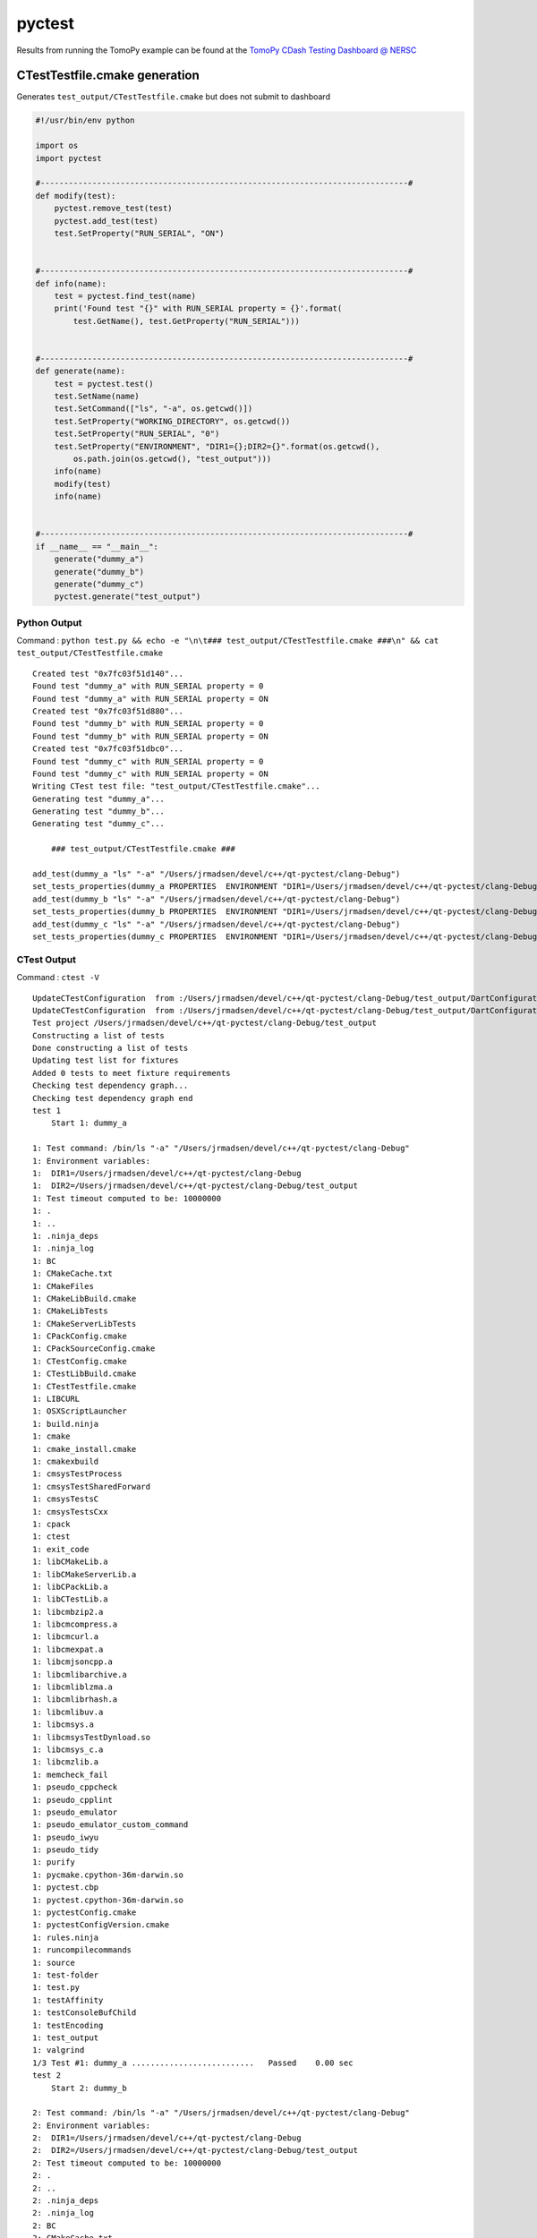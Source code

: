 pyctest
=======

Results from running the TomoPy example can be found at the `TomoPy
CDash Testing Dashboard @
NERSC <https://cdash.nersc.gov/index.php?project=TomoPy>`__

CTestTestfile.cmake generation
~~~~~~~~~~~~~~~~~~~~~~~~~~~~~~

Generates ``test_output/CTestTestfile.cmake`` but does not submit to
dashboard

.. code:: python

  #!/usr/bin/env python

  import os
  import pyctest

  #------------------------------------------------------------------------------#
  def modify(test):
      pyctest.remove_test(test)
      pyctest.add_test(test)
      test.SetProperty("RUN_SERIAL", "ON")


  #------------------------------------------------------------------------------#
  def info(name):
      test = pyctest.find_test(name)
      print('Found test "{}" with RUN_SERIAL property = {}'.format(
          test.GetName(), test.GetProperty("RUN_SERIAL")))


  #------------------------------------------------------------------------------#
  def generate(name):
      test = pyctest.test()
      test.SetName(name)
      test.SetCommand(["ls", "-a", os.getcwd()])
      test.SetProperty("WORKING_DIRECTORY", os.getcwd())
      test.SetProperty("RUN_SERIAL", "0")
      test.SetProperty("ENVIRONMENT", "DIR1={};DIR2={}".format(os.getcwd(),
          os.path.join(os.getcwd(), "test_output")))
      info(name)
      modify(test)
      info(name)


  #------------------------------------------------------------------------------#
  if __name__ == "__main__":
      generate("dummy_a")
      generate("dummy_b")
      generate("dummy_c")
      pyctest.generate("test_output")

Python Output
^^^^^^^^^^^^^

Command :
``python test.py && echo -e "\n\t### test_output/CTestTestfile.cmake ###\n" && cat test_output/CTestTestfile.cmake``

::

  Created test "0x7fc03f51d140"...
  Found test "dummy_a" with RUN_SERIAL property = 0
  Found test "dummy_a" with RUN_SERIAL property = ON
  Created test "0x7fc03f51d880"...
  Found test "dummy_b" with RUN_SERIAL property = 0
  Found test "dummy_b" with RUN_SERIAL property = ON
  Created test "0x7fc03f51dbc0"...
  Found test "dummy_c" with RUN_SERIAL property = 0
  Found test "dummy_c" with RUN_SERIAL property = ON
  Writing CTest test file: "test_output/CTestTestfile.cmake"...
  Generating test "dummy_a"...
  Generating test "dummy_b"...
  Generating test "dummy_c"...

      ### test_output/CTestTestfile.cmake ###

  add_test(dummy_a "ls" "-a" "/Users/jrmadsen/devel/c++/qt-pyctest/clang-Debug")
  set_tests_properties(dummy_a PROPERTIES  ENVIRONMENT "DIR1=/Users/jrmadsen/devel/c++/qt-pyctest/clang-Debug;DIR2=/Users/jrmadsen/devel/c++/qt-pyctest/clang-Debug/test_output" RUN_SERIAL "ON" WORKING_DIRECTORY "/Users/jrmadsen/devel/c++/qt-pyctest/clang-Debug")
  add_test(dummy_b "ls" "-a" "/Users/jrmadsen/devel/c++/qt-pyctest/clang-Debug")
  set_tests_properties(dummy_b PROPERTIES  ENVIRONMENT "DIR1=/Users/jrmadsen/devel/c++/qt-pyctest/clang-Debug;DIR2=/Users/jrmadsen/devel/c++/qt-pyctest/clang-Debug/test_output" RUN_SERIAL "ON" WORKING_DIRECTORY "/Users/jrmadsen/devel/c++/qt-pyctest/clang-Debug")
  add_test(dummy_c "ls" "-a" "/Users/jrmadsen/devel/c++/qt-pyctest/clang-Debug")
  set_tests_properties(dummy_c PROPERTIES  ENVIRONMENT "DIR1=/Users/jrmadsen/devel/c++/qt-pyctest/clang-Debug;DIR2=/Users/jrmadsen/devel/c++/qt-pyctest/clang-Debug/test_output" RUN_SERIAL "ON" WORKING_DIRECTORY "/Users/jrmadsen/devel/c++/qt-pyctest/clang-Debug")

CTest Output
^^^^^^^^^^^^

Command : ``ctest -V``

::

  UpdateCTestConfiguration  from :/Users/jrmadsen/devel/c++/qt-pyctest/clang-Debug/test_output/DartConfiguration.tcl
  UpdateCTestConfiguration  from :/Users/jrmadsen/devel/c++/qt-pyctest/clang-Debug/test_output/DartConfiguration.tcl
  Test project /Users/jrmadsen/devel/c++/qt-pyctest/clang-Debug/test_output
  Constructing a list of tests
  Done constructing a list of tests
  Updating test list for fixtures
  Added 0 tests to meet fixture requirements
  Checking test dependency graph...
  Checking test dependency graph end
  test 1
      Start 1: dummy_a

  1: Test command: /bin/ls "-a" "/Users/jrmadsen/devel/c++/qt-pyctest/clang-Debug"
  1: Environment variables:
  1:  DIR1=/Users/jrmadsen/devel/c++/qt-pyctest/clang-Debug
  1:  DIR2=/Users/jrmadsen/devel/c++/qt-pyctest/clang-Debug/test_output
  1: Test timeout computed to be: 10000000
  1: .
  1: ..
  1: .ninja_deps
  1: .ninja_log
  1: BC
  1: CMakeCache.txt
  1: CMakeFiles
  1: CMakeLibBuild.cmake
  1: CMakeLibTests
  1: CMakeServerLibTests
  1: CPackConfig.cmake
  1: CPackSourceConfig.cmake
  1: CTestConfig.cmake
  1: CTestLibBuild.cmake
  1: CTestTestfile.cmake
  1: LIBCURL
  1: OSXScriptLauncher
  1: build.ninja
  1: cmake
  1: cmake_install.cmake
  1: cmakexbuild
  1: cmsysTestProcess
  1: cmsysTestSharedForward
  1: cmsysTestsC
  1: cmsysTestsCxx
  1: cpack
  1: ctest
  1: exit_code
  1: libCMakeLib.a
  1: libCMakeServerLib.a
  1: libCPackLib.a
  1: libCTestLib.a
  1: libcmbzip2.a
  1: libcmcompress.a
  1: libcmcurl.a
  1: libcmexpat.a
  1: libcmjsoncpp.a
  1: libcmlibarchive.a
  1: libcmliblzma.a
  1: libcmlibrhash.a
  1: libcmlibuv.a
  1: libcmsys.a
  1: libcmsysTestDynload.so
  1: libcmsys_c.a
  1: libcmzlib.a
  1: memcheck_fail
  1: pseudo_cppcheck
  1: pseudo_cpplint
  1: pseudo_emulator
  1: pseudo_emulator_custom_command
  1: pseudo_iwyu
  1: pseudo_tidy
  1: purify
  1: pycmake.cpython-36m-darwin.so
  1: pyctest.cbp
  1: pyctest.cpython-36m-darwin.so
  1: pyctestConfig.cmake
  1: pyctestConfigVersion.cmake
  1: rules.ninja
  1: runcompilecommands
  1: source
  1: test-folder
  1: test.py
  1: testAffinity
  1: testConsoleBufChild
  1: testEncoding
  1: test_output
  1: valgrind
  1/3 Test #1: dummy_a ..........................   Passed    0.00 sec
  test 2
      Start 2: dummy_b

  2: Test command: /bin/ls "-a" "/Users/jrmadsen/devel/c++/qt-pyctest/clang-Debug"
  2: Environment variables:
  2:  DIR1=/Users/jrmadsen/devel/c++/qt-pyctest/clang-Debug
  2:  DIR2=/Users/jrmadsen/devel/c++/qt-pyctest/clang-Debug/test_output
  2: Test timeout computed to be: 10000000
  2: .
  2: ..
  2: .ninja_deps
  2: .ninja_log
  2: BC
  2: CMakeCache.txt
  2: CMakeFiles
  2: CMakeLibBuild.cmake
  2: CMakeLibTests
  2: CMakeServerLibTests
  2: CPackConfig.cmake
  2: CPackSourceConfig.cmake
  2: CTestConfig.cmake
  2: CTestLibBuild.cmake
  2: CTestTestfile.cmake
  2: LIBCURL
  2: OSXScriptLauncher
  2: build.ninja
  2: cmake
  2: cmake_install.cmake
  2: cmakexbuild
  2: cmsysTestProcess
  2: cmsysTestSharedForward
  2: cmsysTestsC
  2: cmsysTestsCxx
  2: cpack
  2: ctest
  2: exit_code
  2: libCMakeLib.a
  2: libCMakeServerLib.a
  2: libCPackLib.a
  2: libCTestLib.a
  2: libcmbzip2.a
  2: libcmcompress.a
  2: libcmcurl.a
  2: libcmexpat.a
  2: libcmjsoncpp.a
  2: libcmlibarchive.a
  2: libcmliblzma.a
  2: libcmlibrhash.a
  2: libcmlibuv.a
  2: libcmsys.a
  2: libcmsysTestDynload.so
  2: libcmsys_c.a
  2: libcmzlib.a
  2: memcheck_fail
  2: pseudo_cppcheck
  2: pseudo_cpplint
  2: pseudo_emulator
  2: pseudo_emulator_custom_command
  2: pseudo_iwyu
  2: pseudo_tidy
  2: purify
  2: pycmake.cpython-36m-darwin.so
  2: pyctest.cbp
  2: pyctest.cpython-36m-darwin.so
  2: pyctestConfig.cmake
  2: pyctestConfigVersion.cmake
  2: rules.ninja
  2: runcompilecommands
  2: source
  2: test-folder
  2: test.py
  2: testAffinity
  2: testConsoleBufChild
  2: testEncoding
  2: test_output
  2: valgrind
  2/3 Test #2: dummy_b ..........................   Passed    0.00 sec
  test 3
      Start 3: dummy_c

  3: Test command: /bin/ls "-a" "/Users/jrmadsen/devel/c++/qt-pyctest/clang-Debug"
  3: Environment variables:
  3:  DIR1=/Users/jrmadsen/devel/c++/qt-pyctest/clang-Debug
  3:  DIR2=/Users/jrmadsen/devel/c++/qt-pyctest/clang-Debug/test_output
  3: Test timeout computed to be: 10000000
  3: .
  3: ..
  3: .ninja_deps
  3: .ninja_log
  3: BC
  3: CMakeCache.txt
  3: CMakeFiles
  3: CMakeLibBuild.cmake
  3: CMakeLibTests
  3: CMakeServerLibTests
  3: CPackConfig.cmake
  3: CPackSourceConfig.cmake
  3: CTestConfig.cmake
  3: CTestLibBuild.cmake
  3: CTestTestfile.cmake
  3: LIBCURL
  3: OSXScriptLauncher
  3: build.ninja
  3: cmake
  3: cmake_install.cmake
  3: cmakexbuild
  3: cmsysTestProcess
  3: cmsysTestSharedForward
  3: cmsysTestsC
  3: cmsysTestsCxx
  3: cpack
  3: ctest
  3: exit_code
  3: libCMakeLib.a
  3: libCMakeServerLib.a
  3: libCPackLib.a
  3: libCTestLib.a
  3: libcmbzip2.a
  3: libcmcompress.a
  3: libcmcurl.a
  3: libcmexpat.a
  3: libcmjsoncpp.a
  3: libcmlibarchive.a
  3: libcmliblzma.a
  3: libcmlibrhash.a
  3: libcmlibuv.a
  3: libcmsys.a
  3: libcmsysTestDynload.so
  3: libcmsys_c.a
  3: libcmzlib.a
  3: memcheck_fail
  3: pseudo_cppcheck
  3: pseudo_cpplint
  3: pseudo_emulator
  3: pseudo_emulator_custom_command
  3: pseudo_iwyu
  3: pseudo_tidy
  3: purify
  3: pycmake.cpython-36m-darwin.so
  3: pyctest.cbp
  3: pyctest.cpython-36m-darwin.so
  3: pyctestConfig.cmake
  3: pyctestConfigVersion.cmake
  3: rules.ninja
  3: runcompilecommands
  3: source
  3: test-folder
  3: test.py
  3: testAffinity
  3: testConsoleBufChild
  3: testEncoding
  3: test_output
  3: valgrind
  3/3 Test #3: dummy_c ..........................   Passed    0.00 sec

  100% tests passed, 0 tests failed out of 3

  Total Test time (real) =   0.02 sec

Advanced Example
~~~~~~~~~~~~~~~~

-  located in examples/TomoPy of source code
-  Downloads Miniconda in PyCTestPreInit.cmake
-  Installs conda packages in PyCTestPreInit.cmake
-  Checkouts source code of Python package via ``git clone ...`` in
   ``tomopy.py``
-  Build source code via ``python setup.py install`` when running CTest
-  Generates a test around the ``nosetests`` unit testing
-  Generates tests around several algorithms by calling
   ``run_tomopy.py``
-  Submits to CDash dashboard at ``cdash.nersc.gov``

   -  Timing and memory plots provided via TiMemory
   -  Attaches CTest notes (e.g. ASCII results)
   -  Attaches images from reconstruction (e.g. Dart measurement files)

PyCTestPreInit.cmake
^^^^^^^^^^^^^^^^^^^^

.. code:: python


  message(STATUS "Including ${CMAKE_CURRENT_LIST_FILE}...")

  find_program(DEFAULT_CONDA_EXE NAMES conda)

  macro(SET_PYTHON_VERSION VAL)
      if(NOT DEFINED PYTHON_VERSION OR "${PYTHON_VERSION}" STREQUAL "")
          if(NOT "${VAL}" STREQUAL "")
              set(PYTHON_VERSION "${VAL}")
          endif(NOT "${VAL}" STREQUAL "")
      endif(NOT DEFINED PYTHON_VERSION OR "${PYTHON_VERSION}" STREQUAL "")
  endmacro(SET_PYTHON_VERSION VAL)

  set_python_version("$ENV{PYTHON_VERSION}")
  set_python_version("$ENV{TRAVIS_PYTHON_VERSION}")
  set_python_version("2.7")

  find_program(WGET_EXE NAMES wget)
  find_program(BASH_EXE NAMES bash)

  set(CONDA_PACKAGE_INSTALL OFF)
  if(NOT "$ENV{CONDA_PACKAGE_INSTALL}" STREQUAL "")
      set(CONDA_PACKAGE_INSTALL ON)
  endif()
  set(ENV{PYTHONPATH} "")
  set(CONDA_PKGS nose six numpy h5py scipy scikit-image pywavelets mkl-devel
      mkl_fft python-coveralls dxchange numexpr timemory scikit-image)
  #set(PIP_PKGS timemory)

  #------------------------------------------------------------------------------#
  #   local `miniconda` installation
  #------------------------------------------------------------------------------#
  # if not already installed
  if(NOT EXISTS "${CMAKE_CURRENT_LIST_DIR}/miniconda/bin/conda")

      set(CONDA_PACKAGE_INSTALL ON)
      if("${PYTHON_VERSION}" VERSION_EQUAL "2.7")
          set(MINICONDA_VER "Miniconda")
          list(APPEND CONDA_PKGS "futures")
      else()
          set(MINICONDA_VER "Miniconda3")
      endif()

      if(APPLE)
          set(_OS "MacOSX")
      elseif(WIN32)
          set(_OS "Windows")
      else()
          set(_OS "Linux")
      endif(APPLE)

      set(MINICONDA_URL "https://repo.continuum.io/miniconda/${MINICONDA_VER}-latest-${_OS}-x86_64.sh")
      execute_process(COMMAND
          ${WGET_EXE} ${MINICONDA_URL} -O ${CMAKE_CURRENT_LIST_DIR}/miniconda.sh)
      execute_process(COMMAND
          ${BASH_EXE} ${CMAKE_CURRENT_LIST_DIR}/miniconda.sh -b -p ${CMAKE_CURRENT_LIST_DIR}/miniconda)

  endif(NOT EXISTS "${CMAKE_CURRENT_LIST_DIR}/miniconda/bin/conda")

  # use miniconda
  set(ENV{PATH} "${CMAKE_CURRENT_LIST_DIR}/miniconda/bin:$ENV{PATH}")
  set(SEARCH_PATHS
      ${CMAKE_CURRENT_LIST_DIR}/miniconda
      ${CMAKE_CURRENT_LIST_DIR}/miniconda/bin)

  #------------------------------------------------------------------------------#
  #   local `conda`
  #------------------------------------------------------------------------------#
  find_program(CONDA_EXE
      NAMES           conda
      PATHS           ${SEARCH_PATHS}
      HINTS           ${SEARCH_PATHS}
      PATH_SUFFIXES   bin
      NO_DEFAULT_PATH)

  if("${CONDA_EXE}" STREQUAL "${DEFAULT_CONDA_EXE}")
      set(CONDA_EXE ${CMAKE_CURRENT_LIST_DIR}/miniconda/bin/conda CACHE
          FILEPATH "Local conda installation" FORCE)
  endif()

  if(NOT CONDA_EXE OR NOT EXISTS "${CONDA_EXE}")
      message(FATAL_ERROR "Error! Could not find 'conda' command in \"${SEARCH_PATHS}\"")
  endif()

  get_filename_component(CONDA_DIR "${CONDA_EXE}" PATH)
  set(SEARCH_PATHS ${CONDA_DIR} ${SEARCH_PATHS})

  #------------------------------------------------------------------------------#
  #   local `python`
  #------------------------------------------------------------------------------#
  find_program(PYTHON_EXE
      NAMES           python
      PATHS           ${SEARCH_PATHS}
      HINTS           ${SEARCH_PATHS}
      PATH_SUFFIXES   bin
      NO_DEFAULT_PATH)

  if(NOT PYTHON_EXE OR NOT EXISTS "${PYTHON_EXE}")
      message(FATAL_ERROR "Error! Could not find 'python' command in \"${SEARCH_PATHS}\"")
  endif()

  #------------------------------------------------------------------------------#
  #   setup
  #------------------------------------------------------------------------------#
  if(CONDA_PACKAGE_INSTALL)
      execute_process(COMMAND ${CONDA_EXE} config --add channels conda-forge)
      execute_process(COMMAND ${CONDA_EXE} config --add channels jrmadsen)
      execute_process(COMMAND ${CONDA_EXE} config --set always_yes yes --set changeps1 no)
      execute_process(COMMAND ${CONDA_EXE} update conda)
      execute_process(COMMAND ${CONDA_EXE} install python=${PYTHON_VERSION} ${CONDA_PKGS})
      # update matplotlib and freetype due to MacOS issues with default
      execute_process(COMMAND ${CONDA_EXE} update matplotlib)
      execute_process(COMMAND ${CONDA_EXE} update freetype)
  endif()

tomopy.py
^^^^^^^^^

.. code:: python

  #!/usr/bin/env python
  # -*- coding: utf-8 -*-

  import sys
  import os
  import argparse
  import traceback

  import tomopy
  import dxchange
  import tornado
  import matplotlib
  import timemory
  import timemory.options as options
  import signal
  import numpy as np
  import time as t
  import pylab


  #------------------------------------------------------------------------------#
  algorithms = [ 'gridrec', 'art', 'fbp', 'bart', 'mlem', 'osem', 'sirt',
                 'ospml_hybrid', 'ospml_quad', 'pml_hybrid', 'pml_quad' ]


  #------------------------------------------------------------------------------#
  def convert_image(fname, current_format, new_format):

      _fext = new_format
      _success = True

      try:

          from PIL import Image
          _cur_img = "{}.{}".format(fname, current_format)
          img = Image.open(_cur_img)
          out = img.convert("RGB")
          out.save(fname, "jpeg", quality=95)
          print("  --> Converted '{}' to {} format...".format(fname, new_format.upper()))

      except Exception as e:

          print("  --> ##### {}...".format(e))
          print("  --> ##### Exception occurred converting '{}' to {} format...".format(
              fname, new_format.upper()))

          _fext = current_format
          _success = False

      _fname = "{}.{}".format(fname, _fext)
      return [ _fname, _success, _fext ]


  #------------------------------------------------------------------------------#
  def exit_action(errcode):
      man = timemory.manager()
      timemory.report(ign_cutoff=True)
      fname = 'signal_error_{}.out'.format(errcode)
      f = open(fname, 'w')
      f.write('{}\n'.format(man))
      f.close()


  #------------------------------------------------------------------------------#
  def output_image(image, fname):

      img = pylab.imsave(fname, image, cmap='gray')

      if os.path.exists(fname):
          print("  --> Image file found @ '{}'...".format(fname))
      else:
          print("  ##################### WARNING #####################")
          print("  --> No image file at @ '{}' (expected) ...".format(fname))


  #------------------------------------------------------------------------------#
  def rescale_image(rec, nimages, scale, transform=True):

      rec_n = rec.copy()
      try:
          _min = np.amin(rec_n)
          rec_n -= _min
          _max = np.amax(rec_n)
          if _max > 0.0:
              rec_n /= 0.5 * _max
          rec_n -= 1
          import skimage.transform
          if transform is True:
              _nrows = rec[0].shape[0] * scale
              _ncols = rec[0].shape[1] * scale
              rec_tmp = np.ndarray([nimages, _nrows, _ncols])
              for i in range(nimages):
                  rec_tmp[i] = skimage.transform.resize(rec_n[i],
                      (rec_n[i].shape[0] * scale, rec_n[i].shape[1] * scale))
              rec_n = rec_tmp

      except Exception as e:
          print("  --> ##### {}...".format(e))
          rec_n = rec.copy()

      return rec_n


  #------------------------------------------------------------------------------#
  @timemory.util.auto_timer()
  def output_images(rec, nimages, full_basename, format="jpeg", scale=1, ncol=1):

      imgs = []
      nitr = 0
      rec_i = None
      fname = "{}".format(full_basename)

      rec_n = rec.copy()
      if scale > 1:
          rescale_image(rec, nimages, scale)

      print("Image size: {} x {} x {}".format(
          rec[0].shape[0],
          rec[0].shape[1],
          rec.shape[0]))

      print("Scaled Image size: {} x {} x {}".format(
          rec_n[0].shape[0],
          rec_n[0].shape[1],
          rec_n.shape[0]))

      for i in range(nimages):
          nitr += 1;

          _f = "{}{}".format(full_basename, i)
          _fimg = "{}.{}".format(_f, format)

          if rec_i is None:
              rec_i = rec_n[i]
          else:
              rec_i = np.concatenate((rec_i, rec_n[i]), axis=1)

          if nitr % ncol == 0 or i+1 == nimages:
              fname = "{}{}.{}".format(fname, i, format)
              output_image(rec_i, fname)
              imgs.append(fname)
              rec_i = None
              fname = "{}".format(full_basename)
          else:
              fname = "{}{}_".format(fname, i)

      return imgs


  #------------------------------------------------------------------------------#
  @timemory.util.auto_timer()
  def generate(nsize = 512, nangles = 360):

      with timemory.util.auto_timer("[tomopy.shepp3d]"):
          obj = tomopy.shepp3d(size=nsize)
      with timemory.util.auto_timer("[tomopy.angles]"):
          ang = tomopy.angles(nangles)
      with timemory.util.auto_timer("[tomopy.project]"):
          prj = tomopy.project(obj, ang)

      np.save('projection.npy', prj)
      np.save('angles.npy', ang)

      return [ prj, ang, obj ]


  #------------------------------------------------------------------------------#
  @timemory.util.auto_timer()
  def run(algorithm, size, nangles, ncores, format, scale, ncol, get_recon = False):

      nitr = size
      ndigits = 6
      imgs = []
      bname = os.path.join(algorithm, "stack_{}_".format(algorithm))
      bname = os.path.join(os.getcwd(), bname)

      prj, ang, obj = generate(size, nangles)

      with timemory.util.auto_timer("[tomopy.recon(algorithm='{}')]".format(algorithm)):
          rec = tomopy.recon(prj, ang, algorithm=algorithm, ncore=ncores)

      if get_recon is True:
          return rec

      imgs.extend(output_images(rec, nitr, bname, format, scale, ncol))

      return imgs


  #------------------------------------------------------------------------------#
  def main(args):

      manager = timemory.manager()

      algorithm = args.algorithm
      if len(args.compare) > 0:
          algorithm = "comparison"

      print('\nArguments:\n{} = {}\n{} = {}\n{} = {}\n{} = {}\n{} = {}\n{} = {}\n{} = {}\n{} = {}\n'.format(
          "\tAlgorithm", algorithm,
          "\tSize", args.size,
          "\tAngles", args.angles,
          "\t# of cores", args.ncores,
          "\tFormat", args.format,
          "\tScale", args.scale,
          "\t# of columns", args.ncol,
          "\tcomparison", args.compare))

      if len(args.compare) > 0:
          args.ncol = 1
          args.scale = 1
          arr = None
          _nrows = None
          _ncols = None
          _nitr = 0
          seq = None
          for alg in args.compare:
              print("Reconstructing with {}...".format(alg))
              if seq is None:
                  seq = "{}".format(alg)
              else:
                  seq = "{}-{}".format(seq, alg)
              tmp = run(alg, args.size, args.angles, args.ncores,
                        args.format, args.scale, args.ncol, get_recon=True)
              tmp = rescale_image(tmp, args.size, args.scale, transform=False)
              _nrow = tmp[0].shape[0]
              _ncol = tmp[0].shape[1]
              if arr is None:
                  _nrows = _nrow
                  _ncols = _ncol * len(args.compare)
                  arr = np.ndarray([args.size, _nrows, _ncols], dtype=float)
              _b = (_ncol*_nitr)
              _nitr += 1
              _e = (_ncol*_nitr)
              arr[:, :, _b:_e] = tmp[:,:,:]
          #
          print("Total array size: {} x {} x {}".format(
              arr[0].shape[0],
              arr[0].shape[1],
              arr.shape[0]))

          fname = os.path.join(algorithm, "stack_{}_".format(seq))
          fname = os.path.join(os.getcwd(), fname)
          imgs = output_images(arr, args.size, fname,
                               args.format, args.scale, args.ncol)
      else:
          print("Reconstructing with {}...".format(args.algorithm))
          imgs = run(args.algorithm, args.size, args.angles, args.ncores,
                     args.format, args.scale, args.ncol)


      # timing report to stdout
      print('{}'.format(manager))

      timemory.options.output_dir = "./{}".format(algorithm)
      timemory.options.set_report("run_tomopy_{}.out".format(algorithm))
      timemory.options.set_serial("run_tomopy_{}.json".format(algorithm))
      manager.report()

      #------------------------------------------------------------------#
      # provide timing plots
      try:
          timemory.plotting.plot(files=[timemory.options.serial_filename], echo_dart=True)
      except Exception as e:
          print("Exception - {}".format(e))

      #------------------------------------------------------------------#
      # provide results to dashboard
      try:
          for i in range(0, len(imgs)):
              img_base = "{}_stack_".format(algorithm, i)
              img_name = os.path.basename(imgs[i]).replace(
                  ".{}".format(args.format), "").replace(
                  "stack_{}_".format(algorithm), img_base)
              img_type = args.format
              img_path = imgs[i]
              timemory.plotting.echo_dart_tag(img_name, img_path, img_type)
      except Exception as e:
          print("Exception - {}".format(e))

      #------------------------------------------------------------------#
      # provide ASCII results
      try:
          notes = manager.write_ctest_notes(directory="{}".format(algorithm))
          print('"{}" wrote CTest notes file : {}'.format(__file__, notes))
      except Exception as e:
          print("Exception - {}".format(e))

      modu_len = args.size % args.ncol
      real_len = len(imgs)
      if modu_len > 0:
          expt_len = (args.size / args.ncol) + 1
      else:
          expt_len = (args.size / args.ncol)
      if real_len != expt_len:
          exc_type, exc_value, exc_traceback = sys.exc_info()
          traceback.print_exception(exc_type, exc_value, exc_traceback, limit=5)
          msg = "Error! number of images ({}) does not match the expected total ({})!".format(
            expt_len, real_len)
          raise Exception(msg)


  #------------------------------------------------------------------------------#
  if __name__ == "__main__":

      parser = argparse.ArgumentParser()

      import multiprocessing as mp
      ncores = mp.cpu_count()

      parser.add_argument("-a", "--algorithm", help="Select the algorithm",
          default="gridrec", choices=algorithms, type=str)
      parser.add_argument("-A", "--angles", help="number of angles",
          default=360, type=int)
      parser.add_argument("-s", "--size", help="size of image",
          default=512, type=int)
      parser.add_argument("-n", "--ncores", help="number of cores",
          default=ncores, type=int)
      parser.add_argument("-f", "--format", help="output image format",
          default="jpeg", type=str)
      parser.add_argument("-S", "--scale", help="scale image by a positive factor",
          default=1, type=int)
      parser.add_argument("-c", "--ncol", help="Number of images per row",
          default=1, type=int)
      parser.add_argument("--compare", help="Generate comparison",
          nargs='*', default=["none"], type=str)

      args = timemory.options.add_args_and_parse_known(parser)

      if len(args.compare) == 1 and args.compare[0].lower() == "all":
          args.compare = list(algorithms)
      elif len(args.compare) == 1:
          args.compare = []

      if len(args.compare) == 0:
          try:
              import shutil
              dir = os.path.join(os.getcwd(), args.algorithm)
              shutil.rmtree(dir)
              os.makedirs(dir)
          except:
              pass
      else:
          try:
              import shutil
              dir = os.path.join(os.getcwd(), "comparison")
              shutil.rmtree(dir)
              os.makedirs(dir)
          except:
              pass


      ret = 0
      try:

          with timemory.util.timer('\nTotal time for "{}"'.format(__file__)):
              main(args)

      except Exception as e:
          exc_type, exc_value, exc_traceback = sys.exc_info()
          traceback.print_exception(exc_type, exc_value, exc_traceback, limit=5)
          print ('Exception - {}'.format(e))
          ret = 2
          os.kill(os.getpid(), signal.SIGHUP)

      sys.exit(ret)

run\_tomopy.py
^^^^^^^^^^^^^^

.. code:: python

  #!/usr/bin/env python
  # -*- coding: utf-8 -*-

  import sys
  import os
  import argparse
  import traceback

  import tomopy
  import dxchange
  import tornado
  import matplotlib
  import timemory
  import timemory.options as options
  import signal
  import numpy as np
  import time as t
  import pylab


  #------------------------------------------------------------------------------#
  algorithms = [ 'gridrec', 'art', 'fbp', 'bart', 'mlem', 'osem', 'sirt',
                 'ospml_hybrid', 'ospml_quad', 'pml_hybrid', 'pml_quad' ]


  #------------------------------------------------------------------------------#
  def convert_image(fname, current_format, new_format):

      _fext = new_format
      _success = True

      try:

          from PIL import Image
          _cur_img = "{}.{}".format(fname, current_format)
          img = Image.open(_cur_img)
          out = img.convert("RGB")
          out.save(fname, "jpeg", quality=95)
          print("  --> Converted '{}' to {} format...".format(fname, new_format.upper()))

      except Exception as e:

          print("  --> ##### {}...".format(e))
          print("  --> ##### Exception occurred converting '{}' to {} format...".format(
              fname, new_format.upper()))

          _fext = current_format
          _success = False

      _fname = "{}.{}".format(fname, _fext)
      return [ _fname, _success, _fext ]


  #------------------------------------------------------------------------------#
  def exit_action(errcode):
      man = timemory.manager()
      timemory.report(ign_cutoff=True)
      fname = 'signal_error_{}.out'.format(errcode)
      f = open(fname, 'w')
      f.write('{}\n'.format(man))
      f.close()


  #------------------------------------------------------------------------------#
  def output_image(image, fname):

      img = pylab.imsave(fname, image, cmap='gray')

      if os.path.exists(fname):
          print("  --> Image file found @ '{}'...".format(fname))
      else:
          print("  ##################### WARNING #####################")
          print("  --> No image file at @ '{}' (expected) ...".format(fname))


  #------------------------------------------------------------------------------#
  def rescale_image(rec, nimages, scale, transform=True):

      rec_n = rec.copy()
      try:
          _min = np.amin(rec_n)
          rec_n -= _min
          _max = np.amax(rec_n)
          if _max > 0.0:
              rec_n /= 0.5 * _max
          rec_n -= 1
          import skimage.transform
          if transform is True:
              _nrows = rec[0].shape[0] * scale
              _ncols = rec[0].shape[1] * scale
              rec_tmp = np.ndarray([nimages, _nrows, _ncols])
              for i in range(nimages):
                  rec_tmp[i] = skimage.transform.resize(rec_n[i],
                      (rec_n[i].shape[0] * scale, rec_n[i].shape[1] * scale))
              rec_n = rec_tmp

      except Exception as e:
          print("  --> ##### {}...".format(e))
          rec_n = rec.copy()

      return rec_n


  #------------------------------------------------------------------------------#
  @timemory.util.auto_timer()
  def output_images(rec, nimages, full_basename, format="jpeg", scale=1, ncol=1):

      imgs = []
      nitr = 0
      rec_i = None
      fname = "{}".format(full_basename)

      rec_n = rec.copy()
      if scale > 1:
          rescale_image(rec, nimages, scale)

      print("Image size: {} x {} x {}".format(
          rec[0].shape[0],
          rec[0].shape[1],
          rec.shape[0]))

      print("Scaled Image size: {} x {} x {}".format(
          rec_n[0].shape[0],
          rec_n[0].shape[1],
          rec_n.shape[0]))

      for i in range(nimages):
          nitr += 1;

          _f = "{}{}".format(full_basename, i)
          _fimg = "{}.{}".format(_f, format)

          if rec_i is None:
              rec_i = rec_n[i]
          else:
              rec_i = np.concatenate((rec_i, rec_n[i]), axis=1)

          if nitr % ncol == 0 or i+1 == nimages:
              fname = "{}{}.{}".format(fname, i, format)
              output_image(rec_i, fname)
              imgs.append(fname)
              rec_i = None
              fname = "{}".format(full_basename)
          else:
              fname = "{}{}_".format(fname, i)

      return imgs


  #------------------------------------------------------------------------------#
  @timemory.util.auto_timer()
  def generate(nsize = 512, nangles = 360):

      with timemory.util.auto_timer("[tomopy.shepp3d]"):
          obj = tomopy.shepp3d(size=nsize)
      with timemory.util.auto_timer("[tomopy.angles]"):
          ang = tomopy.angles(nangles)
      with timemory.util.auto_timer("[tomopy.project]"):
          prj = tomopy.project(obj, ang)

      np.save('projection.npy', prj)
      np.save('angles.npy', ang)

      return [ prj, ang, obj ]


  #------------------------------------------------------------------------------#
  @timemory.util.auto_timer()
  def run(algorithm, size, nangles, ncores, format, scale, ncol, get_recon = False):

      nitr = size
      ndigits = 6
      imgs = []
      bname = os.path.join(algorithm, "stack_{}_".format(algorithm))
      bname = os.path.join(os.getcwd(), bname)

      prj, ang, obj = generate(size, nangles)

      with timemory.util.auto_timer("[tomopy.recon(algorithm='{}')]".format(algorithm)):
          rec = tomopy.recon(prj, ang, algorithm=algorithm, ncore=ncores)

      if get_recon is True:
          return rec

      imgs.extend(output_images(rec, nitr, bname, format, scale, ncol))

      return imgs


  #------------------------------------------------------------------------------#
  def main(args):

      manager = timemory.manager()

      algorithm = args.algorithm
      if len(args.compare) > 0:
          algorithm = "comparison"

      print('\nArguments:\n{} = {}\n{} = {}\n{} = {}\n{} = {}\n{} = {}\n{} = {}\n{} = {}\n{} = {}\n'.format(
          "\tAlgorithm", algorithm,
          "\tSize", args.size,
          "\tAngles", args.angles,
          "\t# of cores", args.ncores,
          "\tFormat", args.format,
          "\tScale", args.scale,
          "\t# of columns", args.ncol,
          "\tcomparison", args.compare))

      if len(args.compare) > 0:
          args.ncol = 1
          args.scale = 1
          arr = None
          _nrows = None
          _ncols = None
          _nitr = 0
          seq = None
          for alg in args.compare:
              print("Reconstructing with {}...".format(alg))
              if seq is None:
                  seq = "{}".format(alg)
              else:
                  seq = "{}-{}".format(seq, alg)
              tmp = run(alg, args.size, args.angles, args.ncores,
                        args.format, args.scale, args.ncol, get_recon=True)
              tmp = rescale_image(tmp, args.size, args.scale, transform=False)
              _nrow = tmp[0].shape[0]
              _ncol = tmp[0].shape[1]
              if arr is None:
                  _nrows = _nrow
                  _ncols = _ncol * len(args.compare)
                  arr = np.ndarray([args.size, _nrows, _ncols], dtype=float)
              _b = (_ncol*_nitr)
              _nitr += 1
              _e = (_ncol*_nitr)
              arr[:, :, _b:_e] = tmp[:,:,:]
          #
          print("Total array size: {} x {} x {}".format(
              arr[0].shape[0],
              arr[0].shape[1],
              arr.shape[0]))

          fname = os.path.join(algorithm, "stack_{}_".format(seq))
          fname = os.path.join(os.getcwd(), fname)
          imgs = output_images(arr, args.size, fname,
                               args.format, args.scale, args.ncol)
      else:
          print("Reconstructing with {}...".format(args.algorithm))
          imgs = run(args.algorithm, args.size, args.angles, args.ncores,
                     args.format, args.scale, args.ncol)


      # timing report to stdout
      print('{}'.format(manager))

      timemory.options.output_dir = "./{}".format(algorithm)
      timemory.options.set_report("run_tomopy_{}.out".format(algorithm))
      timemory.options.set_serial("run_tomopy_{}.json".format(algorithm))
      manager.report()

      #------------------------------------------------------------------#
      # provide timing plots
      try:
          timemory.plotting.plot(files=[timemory.options.serial_filename], echo_dart=True)
      except Exception as e:
          print("Exception - {}".format(e))

      #------------------------------------------------------------------#
      # provide results to dashboard
      try:
          for i in range(0, len(imgs)):
              img_base = "{}_stack_".format(algorithm, i)
              img_name = os.path.basename(imgs[i]).replace(
                  ".{}".format(args.format), "").replace(
                  "stack_{}_".format(algorithm), img_base)
              img_type = args.format
              img_path = imgs[i]
              timemory.plotting.echo_dart_tag(img_name, img_path, img_type)
      except Exception as e:
          print("Exception - {}".format(e))

      #------------------------------------------------------------------#
      # provide ASCII results
      try:
          notes = manager.write_ctest_notes(directory="{}".format(algorithm))
          print('"{}" wrote CTest notes file : {}'.format(__file__, notes))
      except Exception as e:
          print("Exception - {}".format(e))

      modu_len = args.size % args.ncol
      real_len = len(imgs)
      if modu_len > 0:
          expt_len = (args.size / args.ncol) + 1
      else:
          expt_len = (args.size / args.ncol)
      if real_len != expt_len:
          exc_type, exc_value, exc_traceback = sys.exc_info()
          traceback.print_exception(exc_type, exc_value, exc_traceback, limit=5)
          msg = "Error! number of images ({}) does not match the expected total ({})!".format(
            expt_len, real_len)
          raise Exception(msg)


  #------------------------------------------------------------------------------#
  if __name__ == "__main__":

      parser = argparse.ArgumentParser()

      import multiprocessing as mp
      ncores = mp.cpu_count()

      parser.add_argument("-a", "--algorithm", help="Select the algorithm",
          default="gridrec", choices=algorithms, type=str)
      parser.add_argument("-A", "--angles", help="number of angles",
          default=360, type=int)
      parser.add_argument("-s", "--size", help="size of image",
          default=512, type=int)
      parser.add_argument("-n", "--ncores", help="number of cores",
          default=ncores, type=int)
      parser.add_argument("-f", "--format", help="output image format",
          default="jpeg", type=str)
      parser.add_argument("-S", "--scale", help="scale image by a positive factor",
          default=1, type=int)
      parser.add_argument("-c", "--ncol", help="Number of images per row",
          default=1, type=int)
      parser.add_argument("--compare", help="Generate comparison",
          nargs='*', default=["none"], type=str)

      args = timemory.options.add_args_and_parse_known(parser)

      if len(args.compare) == 1 and args.compare[0].lower() == "all":
          args.compare = list(algorithms)
      elif len(args.compare) == 1:
          args.compare = []

      if len(args.compare) == 0:
          try:
              import shutil
              dir = os.path.join(os.getcwd(), args.algorithm)
              shutil.rmtree(dir)
              os.makedirs(dir)
          except:
              pass
      else:
          try:
              import shutil
              dir = os.path.join(os.getcwd(), "comparison")
              shutil.rmtree(dir)
              os.makedirs(dir)
          except:
              pass


      ret = 0
      try:

          with timemory.util.timer('\nTotal time for "{}"'.format(__file__)):
              main(args)

      except Exception as e:
          exc_type, exc_value, exc_traceback = sys.exc_info()
          traceback.print_exception(exc_type, exc_value, exc_traceback, limit=5)
          print ('Exception - {}'.format(e))
          ret = 2
          os.kill(os.getpid(), signal.SIGHUP)

      sys.exit(ret)

